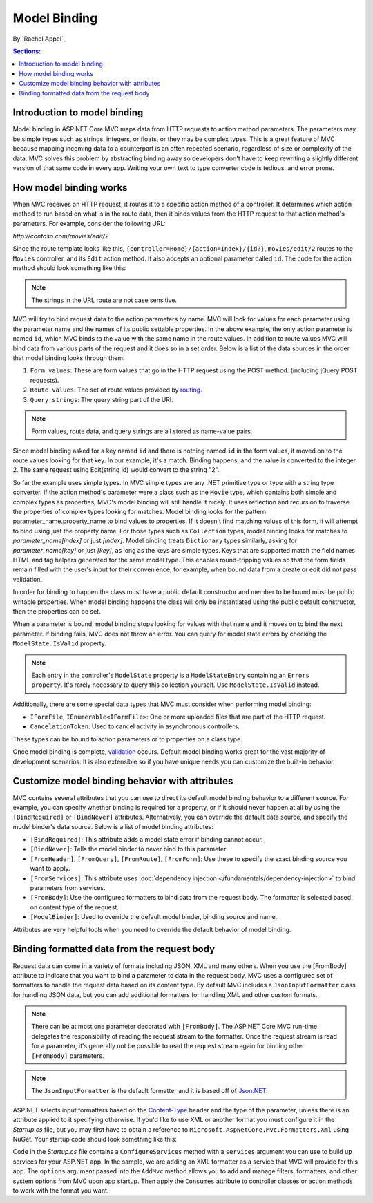 Model Binding
=============

By `Rachel Appel`_

.. contents:: Sections:
  :local:
  :depth: 1

Introduction to model binding
-----------------------------

Model binding in ASP.NET Core MVC maps data from HTTP requests to action method parameters. The parameters may be simple types such as strings, integers, or floats, or they may be complex types. This is a great feature of MVC because mapping incoming data to a counterpart is an often repeated scenario, regardless of size or complexity of the data. MVC solves this problem by abstracting binding away so developers don't have to keep rewriting a slightly different version of that same code in every app. Writing your own text to type converter code is tedious, and error prone. 

How model binding works
-----------------------

When MVC receives an HTTP request, it routes it to a specific action method of a controller. It determines which action method to run based on what is in the route data, then it binds values from the HTTP request to that action method's parameters. For example, consider the following URL:

`http://contoso.com/movies/edit/2`

Since the route template looks like this, ``{controller=Home}/{action=Index}/{id?}``, ``movies/edit/2`` routes to the ``Movies`` controller, and its ``Edit`` action method. It also accepts an optional parameter called ``id``. The code for the action method should look something like this: 

.. code-block:: c#
  :linenos:
   
  public IActionResult Edit(int? id)
   
.. note:: The strings in the URL route are not case sensitive.

MVC will try to bind request data to the action parameters by name. MVC will look for values for each parameter using the parameter name and the names of its public settable properties. In the above example, the only action parameter is named ``id``, which MVC binds to the value with the same name in the route values. In addition to route values MVC will bind data from various parts of the request and it does so in a set order. Below is a list of the data sources in the order that model binding looks through them:
 
#. ``Form values``: These are form values that go in the HTTP request using the POST method. (including jQuery POST requests).
#. ``Route values``: The set of route values provided by `routing <https://docs.asp.net/projects/mvc/en/latest/controllers/routing.html>`_. 
#. ``Query strings``: The query string part of the URI.

.. note:: Form values, route data, and query strings are all stored as name-value pairs.

Since model binding asked for a key named ``id`` and there is nothing named ``id`` in the form values, it moved on to the route values looking for that key. In our example, it's a match. Binding happens, and the value is converted to the integer 2. The same request using Edit(string id) would convert to the string "2". 

So far the example uses simple types. In MVC simple types are any .NET primitive type or type with a string type converter. If the action method's parameter were a class such as the ``Movie`` type, which contains both simple and complex types as properties, MVC's model binding will still handle it nicely. It uses reflection and recursion to traverse the properties of complex types looking for matches. Model binding looks for the pattern parameter_name.property_name to bind values to properties. If it doesn't find matching values of this form, it will attempt to bind using just the property name. For those types such as ``Collection`` types, model binding looks for matches to `parameter_name[index]` or just `[index]`. Model binding treats  ``Dictionary`` types similarly, asking for `parameter_name[key]` or just `[key]`, as long as the keys are simple types. Keys that are supported match the field names HTML and tag helpers generated for the same model type. This enables round-tripping values so that the form fields remain filled with the user's input for their convenience, for example, when bound data from a create or edit did not pass validation.

In order for binding to happen the class must have a public default constructor and member to be bound must be public writable properties. When model binding happens the class will only be instantiated using the public default constructor, then the properties can be set.

When a parameter is bound, model binding stops looking for values with that name and it moves on to bind the next parameter. If binding fails, MVC does not throw an error. You can query for model state errors by checking the ``ModelState.IsValid`` property. 

.. Note:: Each entry in the controller's ``ModelState`` property is a ``ModelStateEntry`` containing an ``Errors property``. It's rarely necessary to query this collection yourself. Use ``ModelState.IsValid`` instead. 

Additionally, there are some special data types that MVC must consider when performing model binding:

- ``IFormFile``, ``IEnumerable<IFormFile>``: One or more uploaded files that are part of the HTTP request.
- ``CancelationToken``: Used to cancel activity in asynchronous controllers.

These types can be bound to action parameters or to properties on a class type.

Once model binding is complete, `validation <https://docs.asp.net/projects/mvc/en/latest/models/validation.html>`_ occurs. Default model binding works great for the vast majority of development scenarios. It is also extensible so if you have unique needs you can customize the built-in behavior.  

Customize model binding behavior with attributes 
--------------------------------------------------------

MVC contains several attributes that you can use to direct its default model binding behavior to a different source. For example, you can specify whether binding is required for a property, or if it should never happen at all by using the ``[BindRequired]`` or ``[BindNever]`` attributes. Alternatively, you can override the default data source, and specify the model binder's data source. Below is a list of model binding attributes:

- ``[BindRequired]``: This attribute adds a model state error if binding cannot occur.
- ``[BindNever]``: Tells the model binder to never bind to this parameter.
- ``[FromHeader]``, ``[FromQuery]``, ``[FromRoute]``, ``[FromForm]``: Use these to specify the exact binding source you want to apply.
- ``[FromServices]``: This attribute uses :doc:`dependency injection </fundamentals/dependency-injection>` to bind parameters from services.
- ``[FromBody]``: Use the configured formatters to bind data from the request body. The formatter is selected based on content type of the request.
- ``[ModelBinder]``: Used to override the default model binder, binding source and name.

Attributes are very helpful tools when you need to override the default behavior of model binding.

Binding formatted data from the request body
--------------------------------------------

Request data can come in a variety of formats including JSON, XML and many others. When you use the [FromBody] attribute to indicate that you want to bind a parameter to data in the request body, MVC uses a configured set of formatters to handle the request data based on its content type. By default MVC includes a ``JsonInputFormatter`` class for handling JSON data, but you can add additional formatters for handling XML and other custom formats. 

.. Note:: There can be at most one parameter decorated with ``[FromBody]``. The ASP.NET Core MVC run-time delegates the responsibility of reading the request stream to the formatter. Once the request stream is read for a parameter, it's generally not be possible to read the request stream again for binding other ``[FromBody]`` parameters.

.. Note:: The ``JsonInputFormatter`` is the default formatter and it is based off of `Json.NET <http://www.newtonsoft.com/json>`_.

ASP.NET selects input formatters based on the `Content-Type <https://www.w3.org/Protocols/rfc1341/4_Content-Type.html>`_ header and the type of the parameter, unless there is an attribute applied to it specifying otherwise. If you'd like to use XML or another format you must configure it in the `Startup.cs` file, but you may first have to obtain a reference to ``Microsoft.AspNetCore.Mvc.Formatters.Xml`` using NuGet. Your startup code should look something like this:

.. code-block:: c#
  :linenos:
   
  public void ConfigureServices(IServiceCollection services)
  {
      services.AddMvc()
         .AddXmlSerializerFormatters();
  }

Code in the `Startup.cs` file contains a ``ConfigureServices`` method with a ``services`` argument you can use to build up services for your ASP.NET app. In the sample, we are adding an XML formatter as a service that MVC will provide for this app. The ``options`` argument passed into the ``AddMvc`` method allows you to add and manage filters, formatters, and other system options from MVC upon app startup. Then apply the ``Consumes`` attribute to controller classes or action methods to work with the format you want. 
